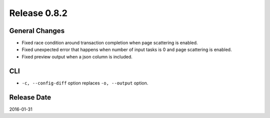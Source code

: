 Release 0.8.2
==================================

General Changes
------------------

* Fixed race condition around transaction completion when page scattering is enabled.
* Fixed unexpected error that happens when number of input tasks is 0 and page scattering is enabled.
* Fixed preview output when a json column is included.

CLI
------------------

* ``-c, --config-diff`` option replaces ``-o, --output`` option.


Release Date
------------------
2016-01-31
